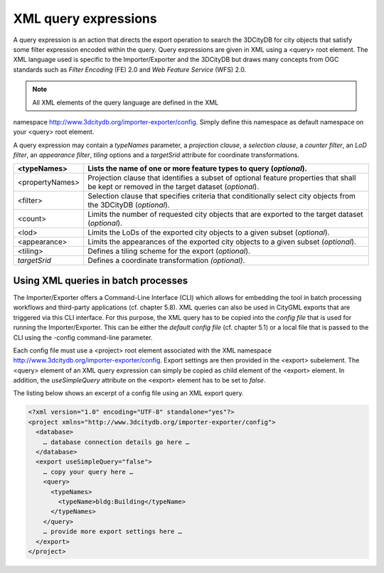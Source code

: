 XML query expressions
~~~~~~~~~~~~~~~~~~~~~

A query expression is an action that directs the export operation to
search the 3DCityDB for city objects that satisfy some filter expression
encoded within the query. Query expressions are given in XML using a
<query> root element. The XML language used is specific to the
Importer/Exporter and the 3DCityDB but draws many concepts from OGC
standards such as *Filter Encoding* (FE) 2.0 and *Web Feature Service*
(WFS) 2.0.

.. note::
   All XML elements of the query language are defined in the XML
namespace http://www.3dcitydb.org/importer-exporter/config. Simply
define this namespace as default namespace on your <query> root element.

A query expression may contain a *typeNames* parameter, a *projection
clause*, a *selection clause*, a *counter filter*, an *LoD filter*, an
*appearance filter*, *tiling* options and a *targetSrid* attribute for
coordinate transformations.

=============== ===========================================================================================================================================
<typeNames>     Lists the name of one or more feature types to query (*optional*).
=============== ===========================================================================================================================================
<propertyNames> Projection clause that identifies a subset of optional feature properties that shall be kept or removed in the target dataset (*optional*).
<filter>        Selection clause that specifies criteria that conditionally select city objects from the 3DCityDB (*optional*).
<count>         Limits the number of requested city objects that are exported to the target dataset (*optional*).
<lod>           Limits the LoDs of the exported city objects to a given subset (*optional*).
<appearance>    Limits the appearances of the exported city objects to a given subset (*optional*).
<tiling>        Defines a tiling scheme for the export (*optional*).
*targetSrid*    Defines a coordinate transformation *(optional)*.
=============== ===========================================================================================================================================


Using XML queries in batch processes
^^^^^^^^^^^^^^^^^^^^^^^^^^^^^^^^^^^^

The Importer/Exporter offers a Command-Line Interface (CLI) which allows
for embedding the tool in batch processing workflows and third-party
applications (cf. chapter 5.8). XML queries can also be used in CityGML
exports that are triggered via this CLI interface. For this purpose, the
XML query has to be copied into the *config file* that is used for
running the Importer/Exporter. This can be either the *default config
file* (cf. chapter 5.1) or a local file that is passed to the CLI using
the -config command-line parameter.

Each config file must use a <project> root element associated with the
XML namespace http://www.3dcitydb.org/importer-exporter/config. Export
settings are then provided in the <export> subelement. The <query>
element of an XML query expression can simply be copied as child element
of the <export> element. In addition, the *useSimpleQuery* attribute on
the <export> element has to be set to *false*.

The listing below shows an excerpt of a config file using an XML export
query.

.. code-block:: xml

   <?xml version="1.0" encoding="UTF-8" standalone="yes"?>
   <project xmlns="http://www.3dcitydb.org/importer-exporter/config">
     <database>
       … database connection details go here …
     </database>
     <export useSimpleQuery="false">
       … copy your query here …
       <query>
         <typeNames>
           <typeName>bldg:Building</typeName>
         </typeNames>
       </query>
       … provide more export settings here …
     </export>
   </project>

